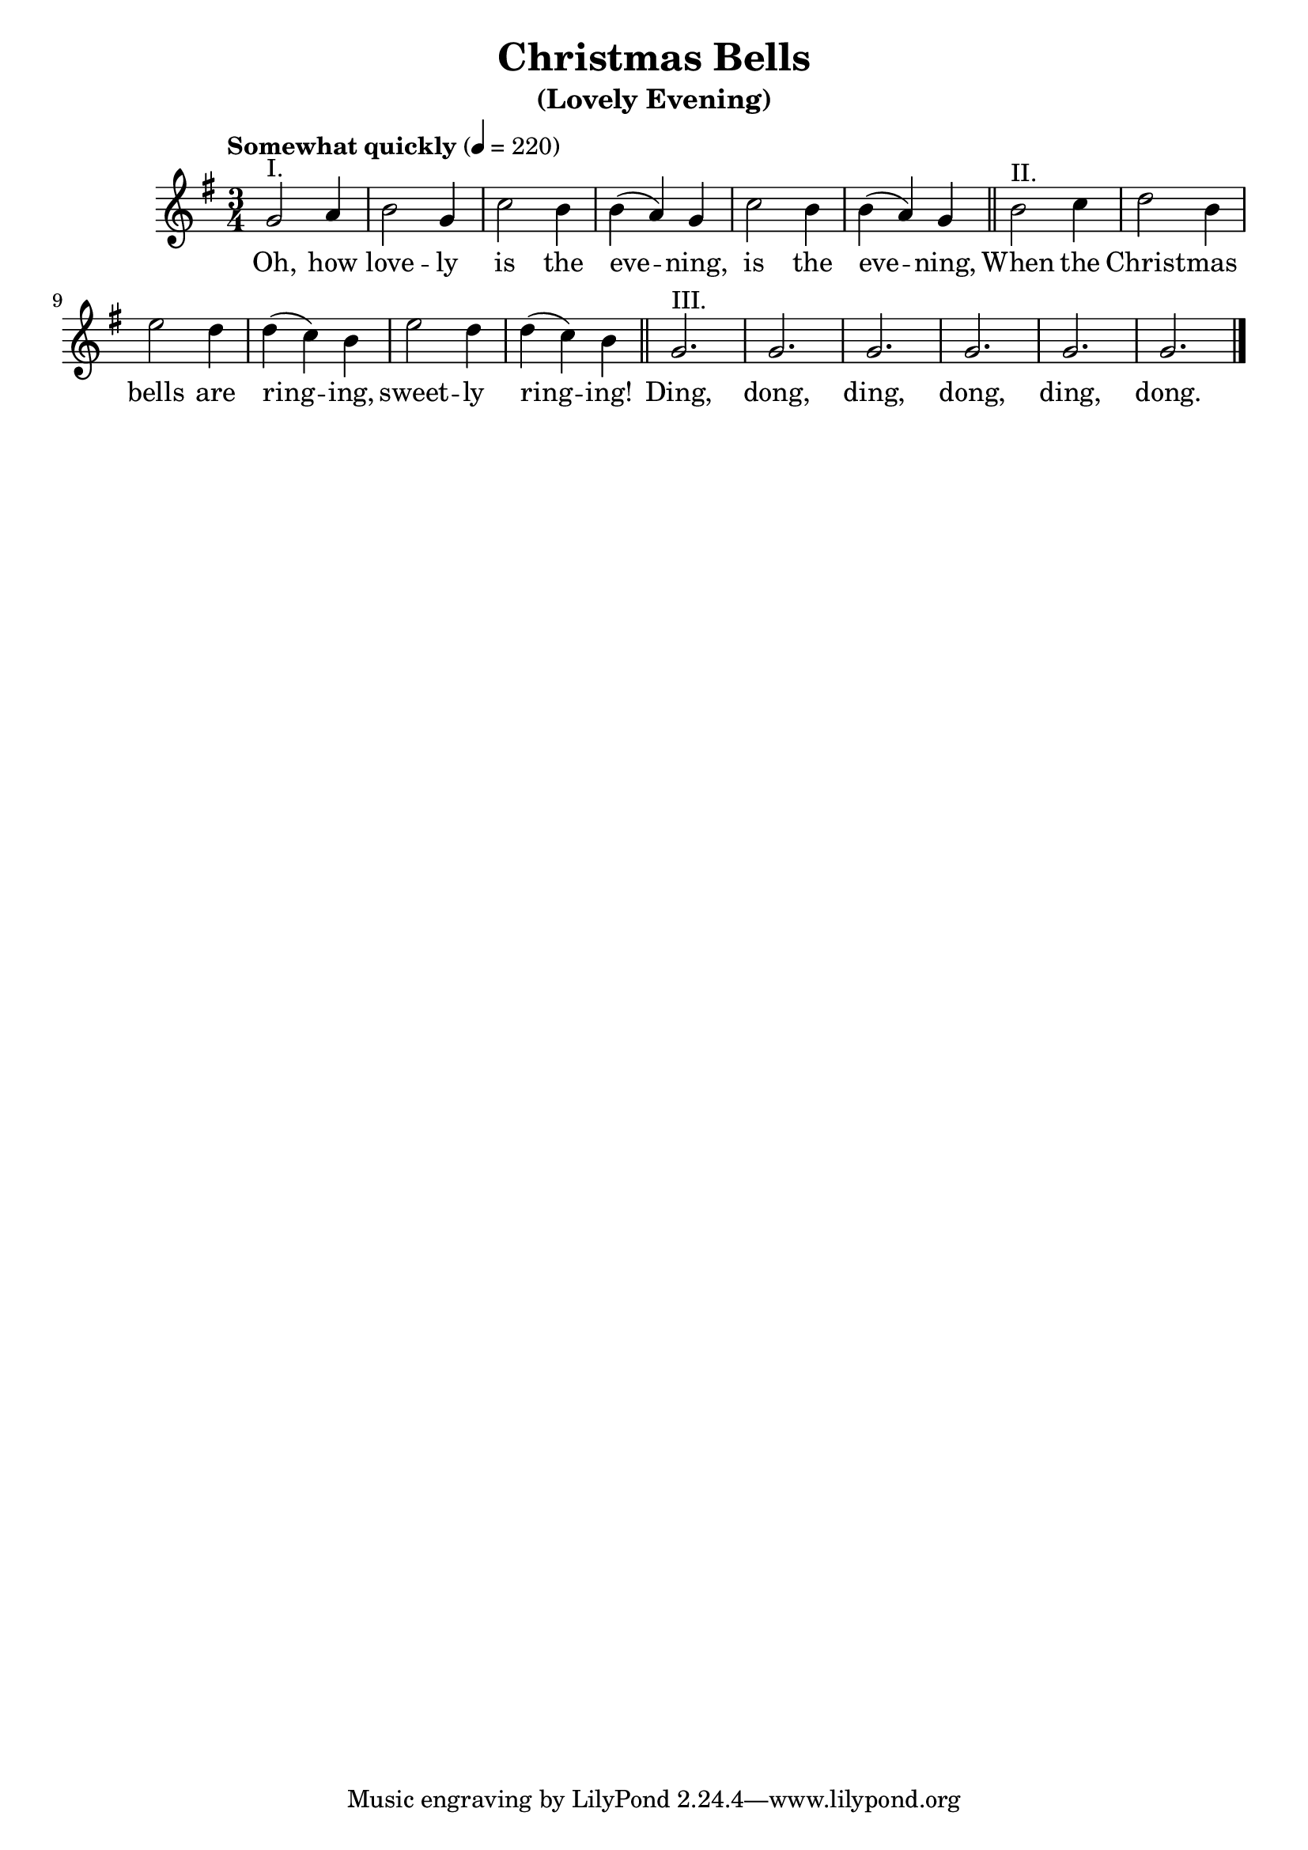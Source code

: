 ﻿\version "2.14.2"

songTitle = "Christmas Bells"
songSubtitle = "(Lovely Evening)"

global = {
    \key g \major
    \time 3/4
    \tempo "Somewhat quickly" 4 = 220
}

sopMusic = \relative c'' {
  g2^"I." a4 |
  b2 g4 |
  c2 b4 |
  b( a) g |
  c2 b4 |
  b( a) g \bar "||"
  
  b2^"II." c4 |
  d2 b4 |
  e2 d4 |
  d( c) b |
  e2 d4 |
  d( c) b \bar "||"
  
  g2.^"III." |
  g2. |
  g2. |
  g2. |
  g2. |
  g2. \bar "|."
}

altoWords = \lyricmode {
  Oh, how love -- ly is the eve -- ning, is the eve -- ning,
  When the Christ -- mas bells are ring -- ing, sweet -- ly ring -- ing!
  Ding, dong, ding, dong, ding, dong.
}


\bookpart { 
\header {
    title = \songTitle 
    subtitle = \songSubtitle 
  }

\score {
  <<
    \new Staff = women <<
      \new Voice = "sopranos" { \global \sopMusic }
    >>
    \new Lyrics = "altos" \lyricsto "sopranos" \altoWords
   
  >>
  \layout { }

    \midi {
        \set Staff.midiInstrument = "flute" 
        \context {
            \Staff \remove "Staff_performer"
        }
        \context {
            \Voice \consists "Staff_performer"
        }
    }
}
}


